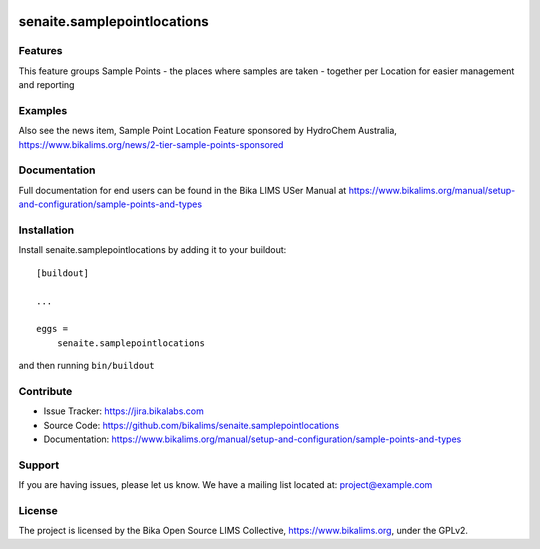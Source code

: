 .. This README is meant for consumption by humans and pypi. Pypi can render rst files so please do not use Sphinx features.
   If you want to learn more about writing documentation, please check out: http://docs.plone.org/about/documentation_styleguide.html
   This text does not appear on pypi or github. It is a comment.

.. image:: https://travis-ci.org/collective/senaite.samplepointlocations.svg?branch=master
    :target: https://travis-ci.org/collective/senaite.samplepointlocations

.. image:: https://coveralls.io/repos/github/collective/senaite.samplepointlocations/badge.svg?branch=master
    :target: https://coveralls.io/github/collective/senaite.samplepointlocations?branch=master
    :alt: Coveralls

.. image:: https://img.shields.io/pypi/v/senaite.samplepointlocations.svg
    :target: https://pypi.python.org/pypi/senaite.samplepointlocations/
    :alt: Latest Version

.. image:: https://img.shields.io/pypi/status/senaite.samplepointlocations.svg
    :target: https://pypi.python.org/pypi/senaite.samplepointlocations
    :alt: Egg Status

.. image:: https://img.shields.io/pypi/pyversions/senaite.samplepointlocations.svg?style=plastic   :alt: Supported - Python Versions

.. image:: https://img.shields.io/pypi/l/senaite.samplepointlocations.svg
    :target: https://pypi.python.org/pypi/senaite.samplepointlocations/
    :alt: License


=================
senaite.samplepointlocations
=================


Features
--------

This feature groups Sample Points - the places where samples are taken - together per Location for easier management and reporting


Examples
--------

Also see the news item, Sample Point Location Feature sponsored by HydroChem Australia, https://www.bikalims.org/news/2-tier-sample-points-sponsored


Documentation
-------------

Full documentation for end users can be found in the Bika LIMS USer Manual at https://www.bikalims.org/manual/setup-and-configuration/sample-points-and-types


Installation
------------

Install senaite.samplepointlocations by adding it to your buildout::

    [buildout]

    ...

    eggs =
        senaite.samplepointlocations


and then running ``bin/buildout``


Contribute
----------

- Issue Tracker: https://jira.bikalabs.com
- Source Code: https://github.com/bikalims/senaite.samplepointlocations
- Documentation: https://www.bikalims.org/manual/setup-and-configuration/sample-points-and-types


Support
-------

If you are having issues, please let us know.
We have a mailing list located at: project@example.com


License
-------

The project is licensed by the Bika Open Source LIMS Collective, https://www.bikalims.org, under the GPLv2. 
